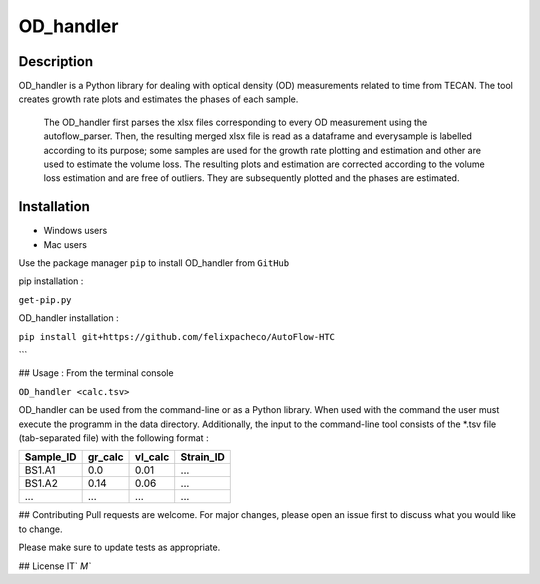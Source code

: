 ===========
OD_handler
===========

Description
============

OD_handler is a Python library for dealing with optical density (OD) measurements related to time from TECAN. The tool creates growth rate plots and estimates the phases of each sample.


 The OD_handler first parses the xlsx files corresponding to every OD measurement using the autoflow_parser. Then, the resulting merged xlsx file is read as a dataframe and everysample is labelled according to its purpose; some samples are used for the growth rate plotting and estimation and other are used to estimate the volume loss. The resulting plots and estimation are corrected according to the volume loss estimation and are free of outliers. They are subsequently plotted and the phases are estimated.

Installation
==============

- Windows users 


-  Mac users
Use the package manager ``pip`` to install OD_handler from ``GitHub``

pip installation :


``get-pip.py``


OD_handler installation :

``pip install git+https://github.com/felixpacheco/AutoFlow-HTC``

```

## Usage : From the terminal console

``OD_handler <calc.tsv>``



OD_handler can be used from the command-line or as a Python library. When used with the command the user must execute the programm in the data directory. Additionally, the input to the command-line tool consists of the *.tsv file (tab-separated file) with the following format :

========== ======== ======== ==========
Sample_ID  gr_calc  vl_calc  Strain_ID
========== ======== ======== ==========
BS1.A1     0.0   	0.01       ...
BS1.A2	   0.14     0.06      ...
...   	   ...      ...       ...
========== ======== ======== ==========



## Contributing
Pull requests are welcome. For major changes, please open an issue first to discuss what you would like to change.

Please make sure to update tests as appropriate.

## License
IT`  `M``
